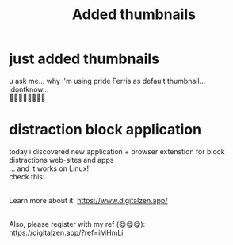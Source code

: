 :PROPERTIES:
:TITLE: Added thumbnails
:DESCRIPTION: 🤫🤫🤫🤫🤫
:CREATED: 2025-07-03 14:26
:THUMBNAIL: https://raw.githubusercontent.com/edpyt/blog/refs/heads/main/assets/images/coding.png
:END:

* just added thumbnails 
  u ask me... why i'm using pride Ferris as default thumbnail... \\
  idontknow... \\
  🏳️‍🌈🏳️‍🌈🏳️‍🌈🏳️‍🌈

* distraction block application
  today i discovered new application + browser extenstion for block distractions web-sites and apps  \\
  ... and it works on Linux! \\
  check this:  \\
  [[https://raw.githubusercontent.com/edpyt/blog/refs/heads/main/assets/images/digital_zen.png]]

  \\
  Learn more about it: [[https://www.digitalzen.app/]]

  \\
  Also, please register with my ref (😋😋😋): \\
  [[https://digitalzen.app/?ref=iMHmLi]]
